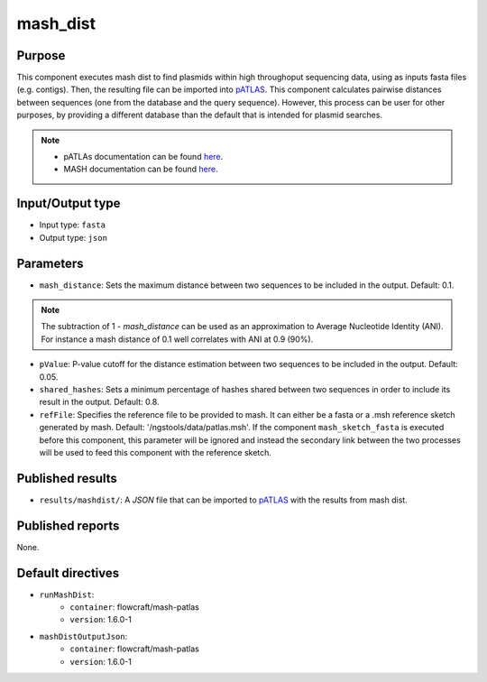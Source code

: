 mash_dist
=========

Purpose
-------

This component executes mash dist to find plasmids
within high throughoput sequencing data, using as inputs fasta files
(e.g. contigs). Then, the resulting file can
be imported into `pATLAS <http://www.patlas.site/>`_.
This component calculates pairwise distances between sequences
(one from the database and the query sequence).
However, this process can be user for other purposes, by providing a different
database than the default that is intended for plasmid searches.

.. note::
    - pATLAs documentation can be found `here <https://tiagofilipe12.gitbooks.io/patlas/content/>`_.
    - MASH documentation can be found `here <https://mash.readthedocs.io/en/latest/>`_.


Input/Output type
------------------

- Input type: ``fasta``
- Output type: ``json``


Parameters
----------

- ``mash_distance``: Sets the maximum distance between two sequences to be
  included in the output. Default: 0.1.

.. note::
    The subtraction of 1 - `mash_distance` can be used as an approximation to
    Average Nucleotide Identity (ANI). For instance a mash distance of 0.1 well
    correlates with ANI at 0.9 (90%).

- ``pValue``: P-value cutoff for the distance estimation between two sequences
  to be included in the output. Default: 0.05.

- ``shared_hashes``: Sets a minimum percentage of hashes shared between two
  sequences in order to include its result in the output. Default: 0.8.

- ``refFile``: Specifies the reference file to be provided to mash. It can either
  be a fasta or a .msh reference sketch generated by mash.
  Default: '/ngstools/data/patlas.msh'. If the component ``mash_sketch_fasta``
  is executed before this component, this parameter will be ignored and instead
  the secondary link between the two processes will be used to feed this
  component with the reference sketch.


Published results
-----------------

- ``results/mashdist/``: A `JSON` file that can be imported to `pATLAS <http://www.patlas.site/>`_
  with the results from mash dist.


Published reports
-----------------

None.


Default directives
------------------

- ``runMashDist``:
    - ``container``: flowcraft/mash-patlas
    - ``version``: 1.6.0-1
- ``mashDistOutputJson``:
    - ``container``: flowcraft/mash-patlas
    - ``version``: 1.6.0-1

